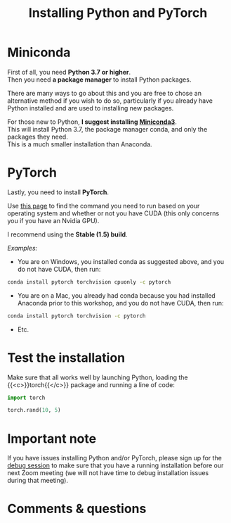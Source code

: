#+title: Installing Python and PyTorch
#+description: Practice
#+colordes: #dc7309
#+slug: pt-04-install
#+weight: 4

* Miniconda

First of all, you need *Python 3.7 or higher*.\\
Then you need *a package manager* to install Python packages.

There are many ways to go about this and you are free to chose an alternative method if you wish to do so, particularly if you already have Python installed and are used to installing new packages.

For those new to Python, *I suggest installing [[https://docs.conda.io/en/latest/miniconda.html][Miniconda3]]*.\\
This will install Python 3.7, the package manager conda, and only the packages they need.\\
This is a much smaller installation than Anaconda.

* PyTorch

Lastly, you need to install *PyTorch*.

Use [[https://pytorch.org/get-started/locally/][this page]] to find the command you need to run based on your operating system and whether or not you have CUDA (this only concerns you if you have an Nvidia GPU).

I recommend using the *Stable (1.5) build*.

/Examples:/

- You are on Windows, you installed conda as suggested above, and you do not have CUDA, then run:

#+BEGIN_src sh
conda install pytorch torchvision cpuonly -c pytorch
#+END_src

- You are on a Mac, you already had conda because you had installed Anaconda prior to this workshop, and you do not have CUDA, then run:

#+BEGIN_src sh
conda install pytorch torchvision -c pytorch
#+END_src

- Etc.

* Test the installation

Make sure that all works well by launching Python, loading the {{<c>}}torch{{</c>}} package and running a line of code:

#+BEGIN_src python
import torch

torch.rand(10, 5)
#+END_src


* Important note

If you have issues installing Python and/or PyTorch, please sign up for the [[https://westgrid-ml.netlify.app/school/pt-05-debug.html][debug session]] to make sure that you have a running installation before our next Zoom meeting (we will not have time to debug installation issues during that meeting).

* Comments & questions
